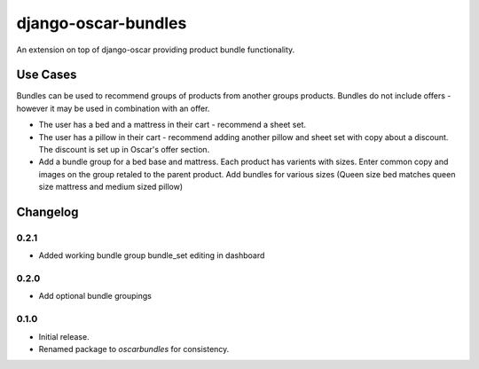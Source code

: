 =========================
django-oscar-bundles
=========================

An extension on top of django-oscar providing product bundle functionality.

Use Cases
=========

Bundles can be used to recommend groups of products from another groups products.
Bundles do not include offers - however it may be used in combination with an offer.

- The user has a bed and a mattress in their cart - recommend a sheet set.
- The user has a pillow in their cart - recommend adding another pillow and sheet set with copy about a discount. The discount is set up in Oscar's offer section.
- Add a bundle group for a bed base and mattress. Each product has varients with sizes. Enter common copy and images on the group retaled to the parent product. Add bundles for various sizes (Queen size bed matches queen size mattress and medium sized pillow)

Changelog
=========

0.2.1
------------------
- Added working bundle group bundle_set editing in dashboard

0.2.0
------------------
- Add optional bundle groupings

0.1.0
------------------
- Initial release.
- Renamed package to `oscarbundles` for consistency.


